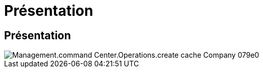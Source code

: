 = Présentation
:allow-uri-read: 




== Présentation

image::Management.command_center.operations.create_cache_company-079e0.png[Management.command Center.Operations.create cache Company 079e0]
